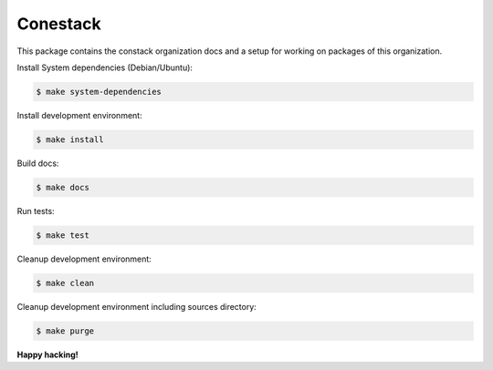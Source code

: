 Conestack
=========

This package contains the constack organization docs and a setup for working on
packages of this organization.

Install System dependencies (Debian/Ubuntu):

.. code-block:: sh

    $ make system-dependencies

Install development environment:

.. code-block:: sh

    $ make install

Build docs:

.. code-block:: sh

    $ make docs

Run tests:

.. code-block:: sh

    $ make test

Cleanup development environment:

.. code-block:: sh

    $ make clean

Cleanup development environment including sources directory:

.. code-block:: sh

    $ make purge

**Happy hacking!**
